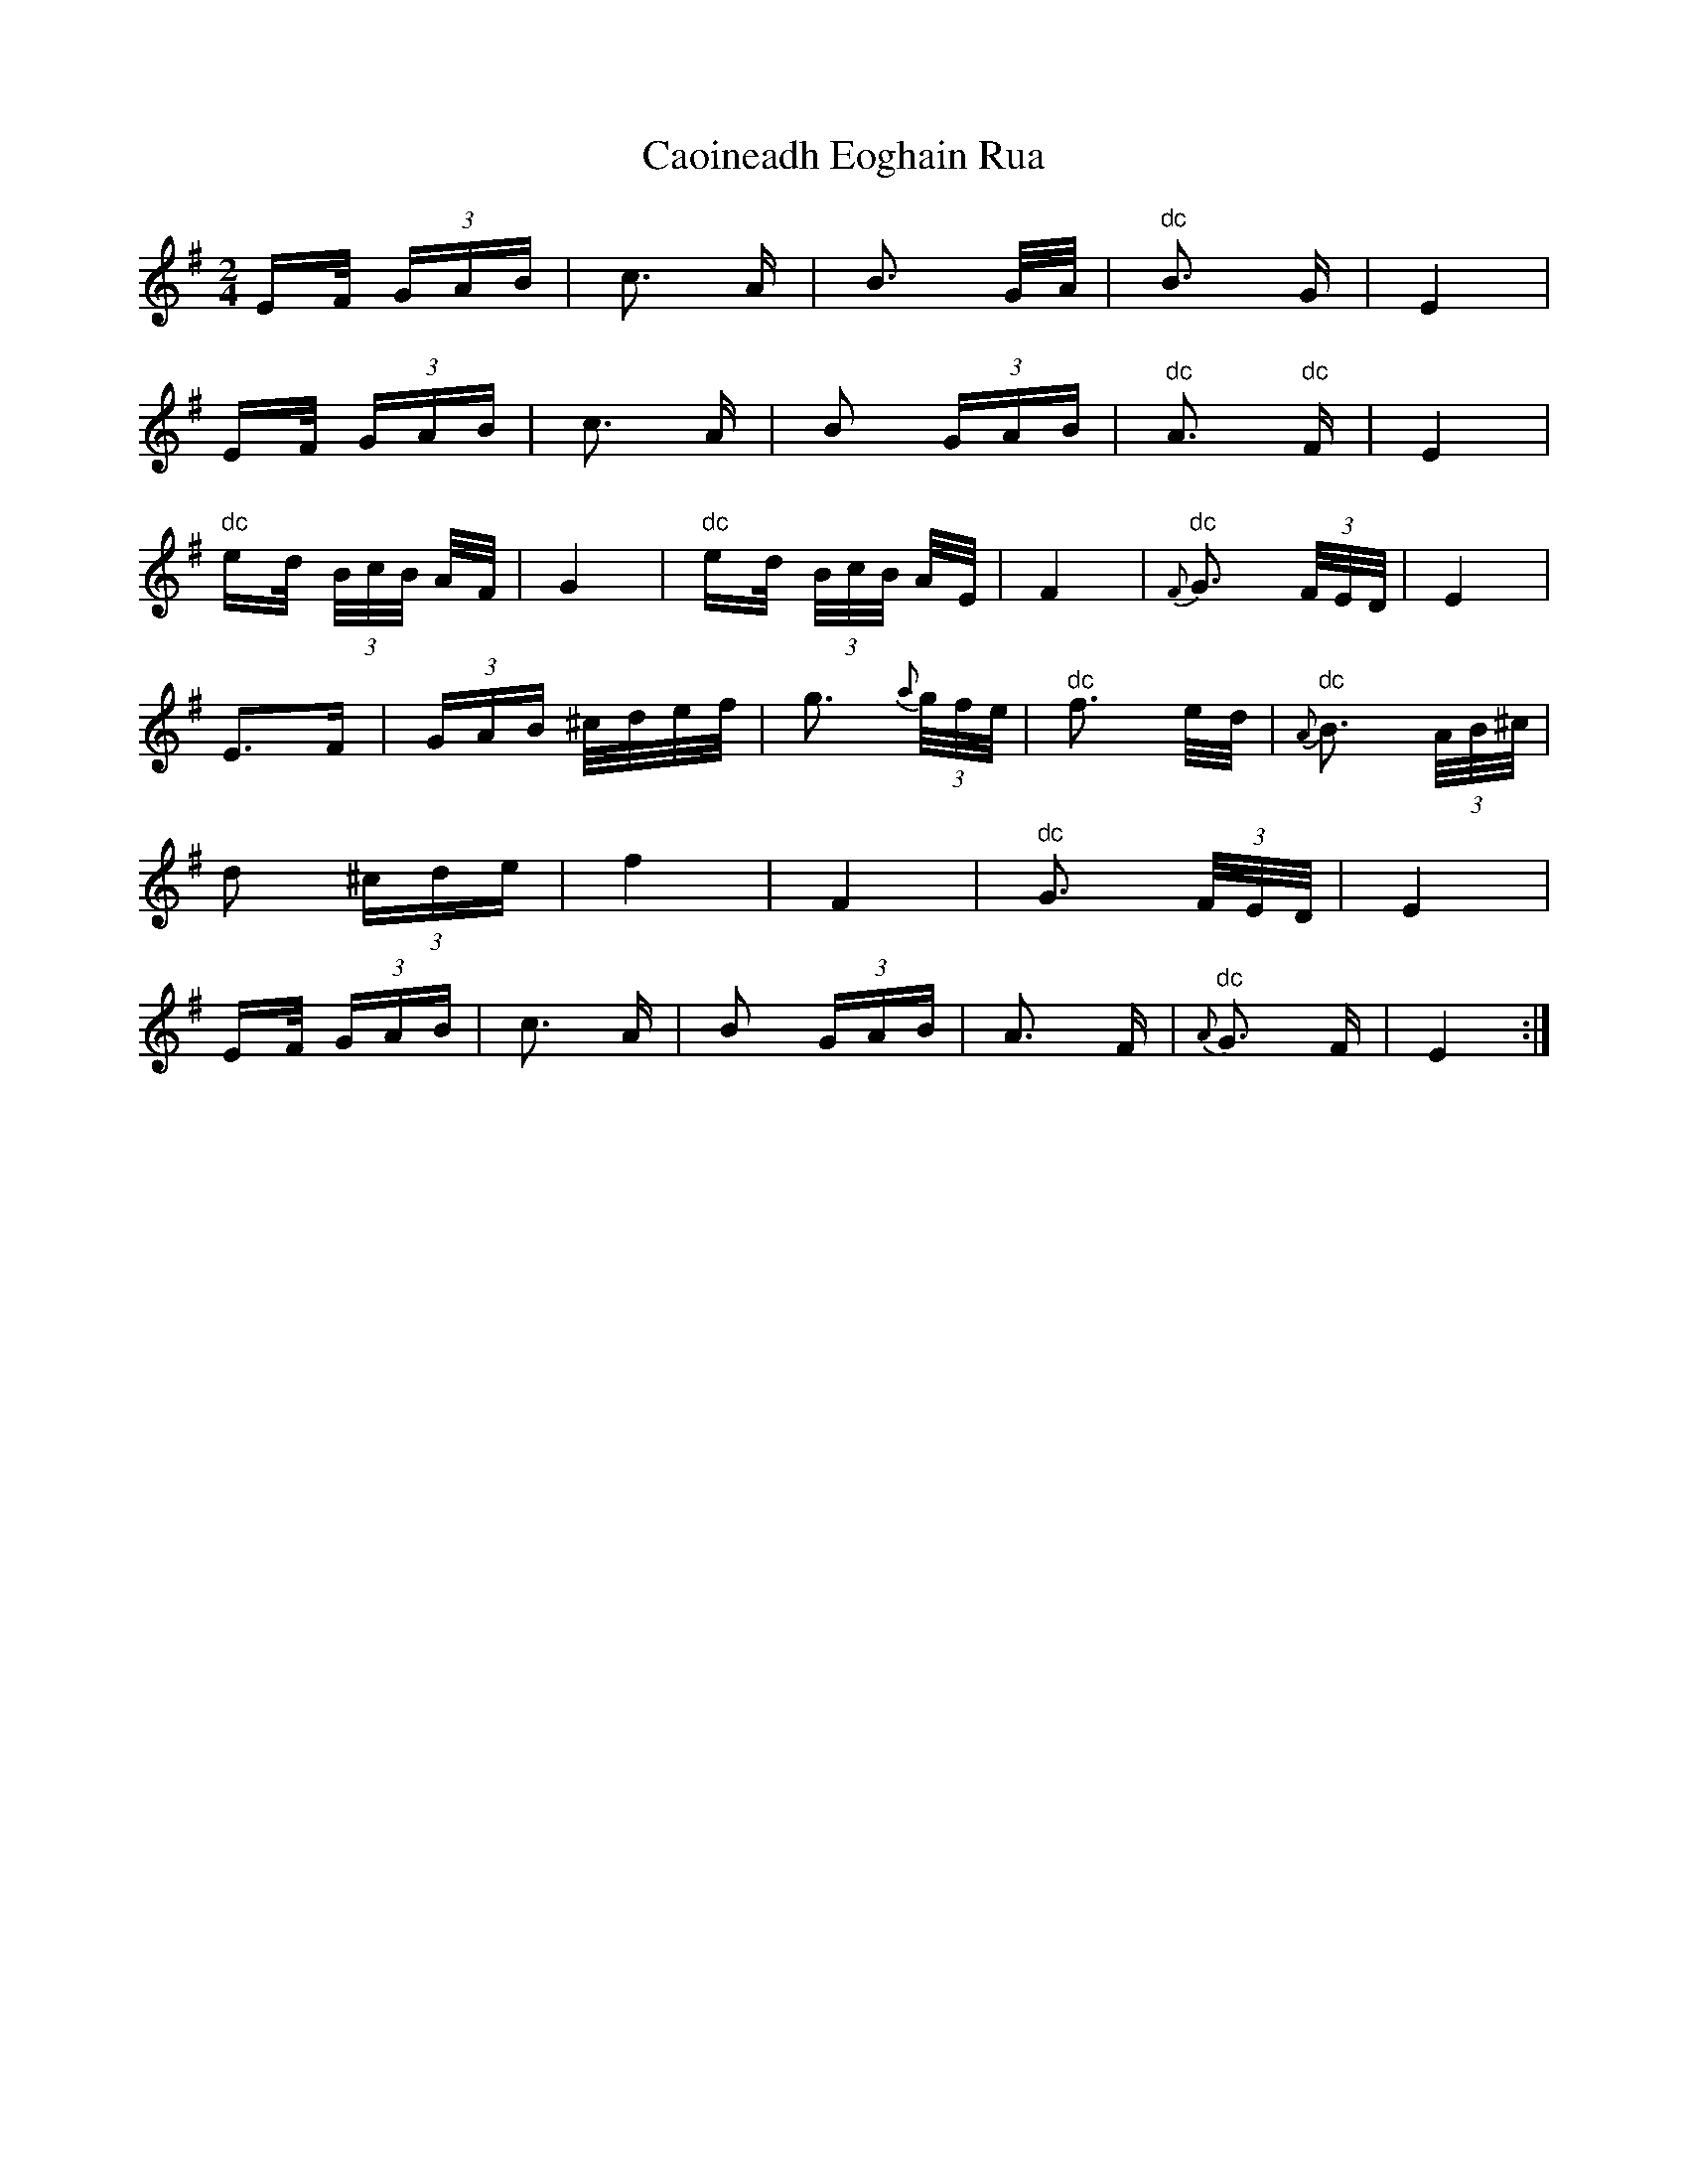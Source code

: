 X: 6021
T: Caoineadh Eoghain Rua
R: polka
M: 2/4
K: Eminor
EF/ (3GAB|c3 A|B3 G/A/|"dc"B3 G|E4|
EF/ (3GAB|c3 A|B2 (3GAB|"dc"A3 "dc"F|E4|
"dc"ed/ (3B/c/B/ A/F/|G4|"dc"ed/ (3B/c/B/ A/E/|F4|"dc"{F}G3 (3F/E/D/|E4|
E3F|(3GAB ^c/d/e/f/|g3 (3{a}g/f/e/|"dc"f3 e/d/|"dc"{A}B3 (3A/B/^c/|
d2 (3^cde|f4|F4|"dc"G3 (3F/E/D/|E4|
EF/ (3GAB|c3 A|B2 (3GAB|A3 F|"dc"{A}G3 F|E4:|

